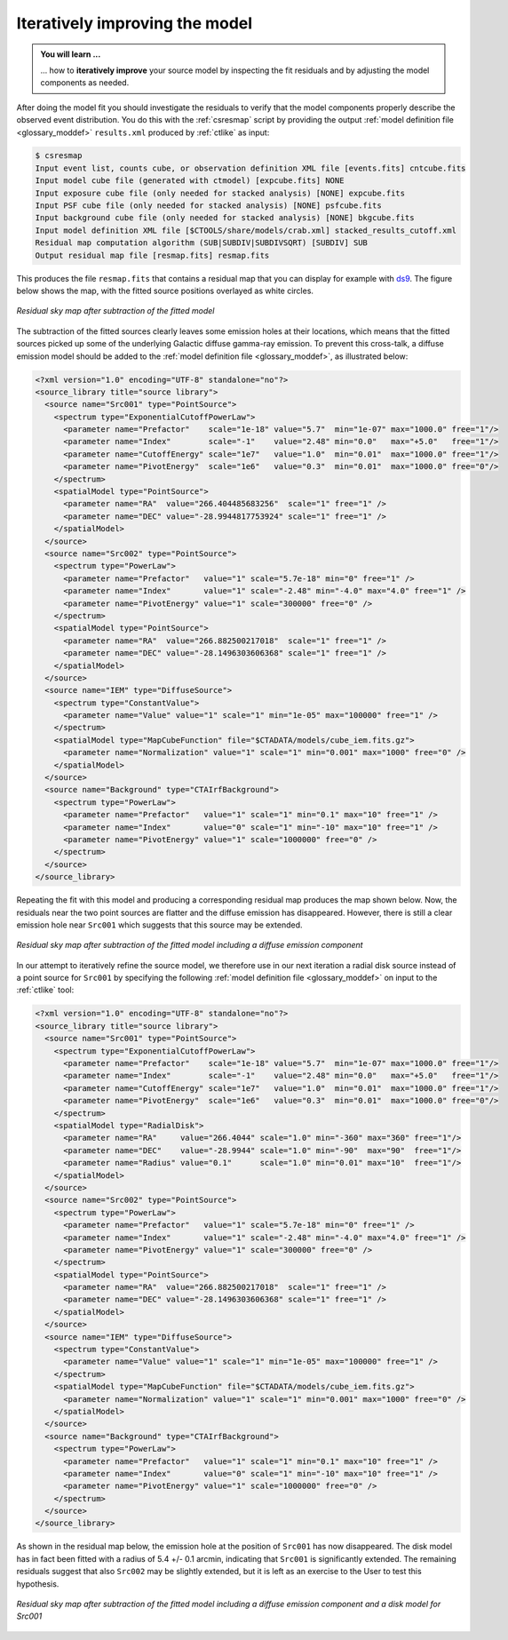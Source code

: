 .. _1dc_first_improving:

Iteratively improving the model
-------------------------------

.. admonition:: You will learn ...

   ... how to **iteratively improve** your source model by inspecting the
   fit residuals and by adjusting the model components as needed.

After doing the model fit you should investigate the residuals to verify that
the model components properly describe the observed event distribution.
You do this with the :ref:`csresmap` script by providing the output
:ref:`model definition file <glossary_moddef>`
``results.xml`` produced by :ref:`ctlike` as input:

.. code-block:: bash

   $ csresmap
   Input event list, counts cube, or observation definition XML file [events.fits] cntcube.fits
   Input model cube file (generated with ctmodel) [expcube.fits] NONE
   Input exposure cube file (only needed for stacked analysis) [NONE] expcube.fits
   Input PSF cube file (only needed for stacked analysis) [NONE] psfcube.fits
   Input background cube file (only needed for stacked analysis) [NONE] bkgcube.fits
   Input model definition XML file [$CTOOLS/share/models/crab.xml] stacked_results_cutoff.xml
   Residual map computation algorithm (SUB|SUBDIV|SUBDIVSQRT) [SUBDIV] SUB
   Output residual map file [resmap.fits] resmap.fits

This produces the file ``resmap.fits`` that contains a residual map that
you can display for example with `ds9 <http://ds9.si.edu>`_.
The figure below shows the map, with the fitted source positions overlayed
as white circles.

.. figure:: first_skymap_residual.png
   :width: 400px
   :align: center

   *Residual sky map after subtraction of the fitted model*

The subtraction of the fitted sources clearly leaves some emission holes at
their locations, which means that the fitted sources picked up some of the
underlying Galactic diffuse gamma-ray emission. To prevent this cross-talk,
a diffuse emission model should be added to the
:ref:`model definition file <glossary_moddef>`,
as illustrated below:

.. code-block:: xml

   <?xml version="1.0" encoding="UTF-8" standalone="no"?>
   <source_library title="source library">
     <source name="Src001" type="PointSource">
       <spectrum type="ExponentialCutoffPowerLaw">
         <parameter name="Prefactor"    scale="1e-18" value="5.7"  min="1e-07" max="1000.0" free="1"/>
         <parameter name="Index"        scale="-1"    value="2.48" min="0.0"   max="+5.0"   free="1"/>
         <parameter name="CutoffEnergy" scale="1e7"   value="1.0"  min="0.01"  max="1000.0" free="1"/>
         <parameter name="PivotEnergy"  scale="1e6"   value="0.3"  min="0.01"  max="1000.0" free="0"/>
       </spectrum>
       <spatialModel type="PointSource">
         <parameter name="RA"  value="266.404485683256"  scale="1" free="1" />
         <parameter name="DEC" value="-28.9944817753924" scale="1" free="1" />
       </spatialModel>
     </source>
     <source name="Src002" type="PointSource">
       <spectrum type="PowerLaw">
         <parameter name="Prefactor"   value="1" scale="5.7e-18" min="0" free="1" />
         <parameter name="Index"       value="1" scale="-2.48" min="-4.0" max="4.0" free="1" />
         <parameter name="PivotEnergy" value="1" scale="300000" free="0" />
       </spectrum>
       <spatialModel type="PointSource">
         <parameter name="RA"  value="266.882500217018"  scale="1" free="1" />
         <parameter name="DEC" value="-28.1496303606368" scale="1" free="1" />
       </spatialModel>
     </source>
     <source name="IEM" type="DiffuseSource">
       <spectrum type="ConstantValue">
         <parameter name="Value" value="1" scale="1" min="1e-05" max="100000" free="1" />
       </spectrum>
       <spatialModel type="MapCubeFunction" file="$CTADATA/models/cube_iem.fits.gz">
         <parameter name="Normalization" value="1" scale="1" min="0.001" max="1000" free="0" />
       </spatialModel>
     </source>
     <source name="Background" type="CTAIrfBackground">
       <spectrum type="PowerLaw">
         <parameter name="Prefactor"   value="1" scale="1" min="0.1" max="10" free="1" />
         <parameter name="Index"       value="0" scale="1" min="-10" max="10" free="1" />
         <parameter name="PivotEnergy" value="1" scale="1000000" free="0" />
       </spectrum>
     </source>
   </source_library>

Repeating the fit with this model and producing a corresponding residual map
produces the map shown below. Now, the residuals near the two point sources
are flatter and the diffuse emission has disappeared. However, there
is still a clear emission hole near ``Src001`` which suggests that this source
may be extended.

.. figure:: first_skymap_residual_iem.png
   :width: 400px
   :align: center

   *Residual sky map after subtraction of the fitted model including a diffuse emission component*

In our attempt to iteratively refine the source model, we therefore use in our next
iteration a radial disk source instead of a point source for ``Src001`` by
specifying the following
:ref:`model definition file <glossary_moddef>`
on input to the :ref:`ctlike` tool:

.. code-block:: xml

   <?xml version="1.0" encoding="UTF-8" standalone="no"?>
   <source_library title="source library">
     <source name="Src001" type="PointSource">
       <spectrum type="ExponentialCutoffPowerLaw">
         <parameter name="Prefactor"    scale="1e-18" value="5.7"  min="1e-07" max="1000.0" free="1"/>
         <parameter name="Index"        scale="-1"    value="2.48" min="0.0"   max="+5.0"   free="1"/>
         <parameter name="CutoffEnergy" scale="1e7"   value="1.0"  min="0.01"  max="1000.0" free="1"/>
         <parameter name="PivotEnergy"  scale="1e6"   value="0.3"  min="0.01"  max="1000.0" free="0"/>
       </spectrum>
       <spatialModel type="RadialDisk">
         <parameter name="RA"     value="266.4044" scale="1.0" min="-360" max="360" free="1"/>
         <parameter name="DEC"    value="-28.9944" scale="1.0" min="-90"  max="90"  free="1"/>
         <parameter name="Radius" value="0.1"      scale="1.0" min="0.01" max="10"  free="1"/>
       </spatialModel>
     </source>
     <source name="Src002" type="PointSource">
       <spectrum type="PowerLaw">
         <parameter name="Prefactor"   value="1" scale="5.7e-18" min="0" free="1" />
         <parameter name="Index"       value="1" scale="-2.48" min="-4.0" max="4.0" free="1" />
         <parameter name="PivotEnergy" value="1" scale="300000" free="0" />
       </spectrum>
       <spatialModel type="PointSource">
         <parameter name="RA"  value="266.882500217018"  scale="1" free="1" />
         <parameter name="DEC" value="-28.1496303606368" scale="1" free="1" />
       </spatialModel>
     </source>
     <source name="IEM" type="DiffuseSource">
       <spectrum type="ConstantValue">
         <parameter name="Value" value="1" scale="1" min="1e-05" max="100000" free="1" />
       </spectrum>
       <spatialModel type="MapCubeFunction" file="$CTADATA/models/cube_iem.fits.gz">
         <parameter name="Normalization" value="1" scale="1" min="0.001" max="1000" free="0" />
       </spatialModel>
     </source>
     <source name="Background" type="CTAIrfBackground">
       <spectrum type="PowerLaw">
         <parameter name="Prefactor"   value="1" scale="1" min="0.1" max="10" free="1" />
         <parameter name="Index"       value="0" scale="1" min="-10" max="10" free="1" />
         <parameter name="PivotEnergy" value="1" scale="1000000" free="0" />
       </spectrum>
     </source>
   </source_library>

As shown in the residual map below, the emission hole at the position of
``Src001`` has now disappeared. The disk model has in fact been fitted with
a radius of 5.4 +/- 0.1 arcmin, indicating that ``Src001`` is significantly
extended. The remaining residuals suggest that also ``Src002`` may be
slightly extended, but it is left as an exercise to the User to test this
hypothesis.

.. figure:: first_skymap_residual_iem_disk.png
   :width: 400px
   :align: center

   *Residual sky map after subtraction of the fitted model including a diffuse emission component and a disk model for Src001*

